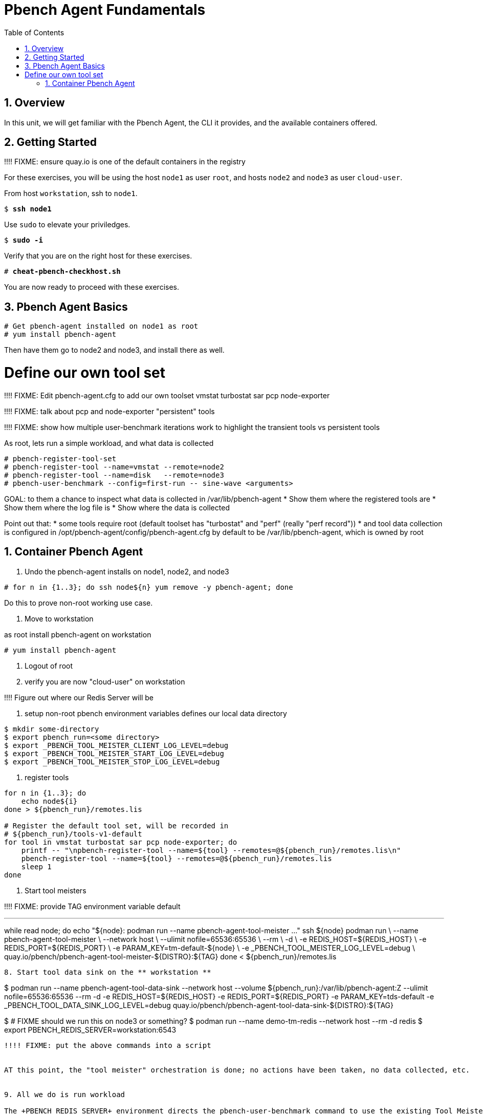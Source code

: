 :sectnums:
:sectnumlevels: 3
:markup-in-source: verbatim,attributes,quotes
ifdef::env-github[]
:tip-caption: :bulb:
:note-caption: :information_source:
:important-caption: :heavy_exclamation_mark:
:caution-caption: :fire:
:warning-caption: :warning:
endif::[]

:toc:
:toclevels: 1

= Pbench Agent Fundamentals

== Overview

In this unit, we will get familiar with the Pbench Agent, the CLI it provides, and the available containers offered.  

== Getting Started

!!!! FIXME: ensure quay.io is one of the default containers in the registry

For these exercises, you will be using the host `node1` as user `root`, and hosts `node2` and `node3` as user `cloud-user`.

From host `workstation`, ssh to `node1`.

[bash,options="nowrap",subs="{markup-in-source}"]
----
$ *ssh node1*
----

Use `sudo` to elevate your priviledges.

[bash,options="nowrap",subs="{markup-in-source}"]
----
$ *sudo -i*
----

Verify that you are on the right host for these exercises.

[bash,options="nowrap",subs="{markup-in-source}"]
----
# *cheat-pbench-checkhost.sh*
----

You are now ready to proceed with these exercises.

== Pbench Agent Basics

----
# Get pbench-agent installed on node1 as root
# yum install pbench-agent 
----

Then have them go to node2 and node3, and install there as well.

# Define our own tool set

!!!! FIXME: Edit pbench-agent.cfg to add our own toolset
vmstat turbostat sar pcp node-exporter


!!!! FIXME: talk about pcp and node-exporter "persistent" tools

!!!! FIXME: show how multiple user-benchmark iterations work to highlight the transient tools vs persistent tools


As root, lets run a simple workload, and what data is collected
----
# pbench-register-tool-set
# pbench-register-tool --name=vmstat --remote=node2
# pbench-register-tool --name=disk   --remote=node3
# pbench-user-benchmark --config=first-run -- sine-wave <arguments>
----

GOAL: to them a chance to inspect what data is collected in /var/lib/pbench-agent
 * Show them where the registered tools are
 * Show them where the log file is
 * Show where the data is collected
 
Point out that:
 * some tools require root (default toolset has "turbostat" and "perf" (really "perf record"))
 * and tool data collection is configured in /opt/pbench-agent/config/pbench-agent.cfg by default to be /var/lib/pbench-agent, which is owned by root


== Container Pbench Agent

1. Undo the pbench-agent installs on node1, node2, and node3
----
# for n in {1..3}; do ssh node${n} yum remove -y pbench-agent; done
----

Do this to prove non-root working use case.

2. Move to workstation

as root install pbench-agent on workstation

----
# yum install pbench-agent
----

3. Logout of root

4. verify you are now "cloud-user" on workstation

!!!!  Figure out where our Redis Server will be

5. setup non-root pbench environment variables
    defines our local data directory

----
$ mkdir some-directory
$ export pbench_run=<some directory>
$ export _PBENCH_TOOL_MEISTER_CLIENT_LOG_LEVEL=debug
$ export _PBENCH_TOOL_MEISTER_START_LOG_LEVEL=debug
$ export _PBENCH_TOOL_MEISTER_STOP_LOG_LEVEL=debug
----
    
6. register tools

----
for n in {1..3}; do
    echo node${i}
done > ${pbench_run}/remotes.lis

# Register the default tool set, will be recorded in
# ${pbench_run}/tools-v1-default
for tool in vmstat turbostat sar pcp node-exporter; do
    printf -- "\npbench-register-tool --name=${tool} --remotes=@${pbench_run}/remotes.lis\n"
    pbench-register-tool --name=${tool} --remotes=@${pbench_run}/remotes.lis
    sleep 1
done
----

7. Start tool meisters

!!!! FIXME: provide TAG environment variable default

---
while read node; do
    echo "${node}: podman run --name pbench-agent-tool-meister ..."
    ssh ${node} podman run \
        --name pbench-agent-tool-meister \
        --network host \
        --ulimit nofile=65536:65536 \
        --rm \
        -d \
        -e REDIS_HOST=${REDIS_HOST} \
        -e REDIS_PORT=${REDIS_PORT} \
        -e PARAM_KEY=tm-default-${node} \
        -e _PBENCH_TOOL_MEISTER_LOG_LEVEL=debug \
        quay.io/pbench/pbench-agent-tool-meister-${DISTRO}:${TAG}
done < ${pbench_run}/remotes.lis
----

8. Start tool data sink on the ** workstation **

----
$ podman run --name pbench-agent-tool-data-sink --network host --volume ${pbench_run}:/var/lib/pbench-agent:Z --ulimit nofile=65536:65536 --rm -d -e REDIS_HOST=${REDIS_HOST} -e REDIS_PORT=${REDIS_PORT} -e PARAM_KEY=tds-default -e _PBENCH_TOOL_DATA_SINK_LOG_LEVEL=debug quay.io/pbench/pbench-agent-tool-data-sink-${DISTRO}:${TAG}
----

----
$ # FIXME should we run this on node3 or something?
$ podman run --name demo-tm-redis --network host --rm -d redis
$ export PBENCH_REDIS_SERVER=workstation:6543
----

!!!! FIXME: put the above commands into a script


AT this point, the "tool meister" orchestration is done; no actions have been taken, no data collected, etc.


9. All we do is run workload

The +PBENCH_REDIS_SERVER+ environment directs the pbench-user-benchmark command to use the existing Tool Meister orchestration we have performed.

----
$ pbench-user-benchmark --config=second-run -- sleep 30
----

!!!! FIXME: walk them through inspecting the data collected

Where is your data?



STRETCH GOAL: run redis server on one of the nodes instead
STRETCH GOAL: run the tool data sink on one of the nodes
STRETCH GOAL: run a tool meister on the workstation




== Visualizing Live Prometheus/PCP metrics

Let's see how we can visualize live metrics in Grafana for PCP and pbench.

Run above setup again

!!!! FIXME: run orchestration script

----
$ pbench-user-benchmark --config=second-run -- sleep 300
----

Run the live metrics container

----
$ podman run --network host -d --rm --name pbench-live-viz quay.io/pbench/live-metric-visualizer
----

Open a browser to watch live metrics at: http://workstation:3000/.

!!!! FIXME: get Mustafa to describe what to do...
How to log in: admin/admin; select the tab for dashboards, etc.

!!!! FIXME: add cheat scrip to pull all referenced images

Instructions for use:
Open a web browser, and go to hostname:3000 (or localhost:3000)
Default username: admin, default password: admin


== Visualizing Live Prometheus/PCP metrics

Visualizing previous captured metrics for PCP and pbench

!!!! FIXME: get the right incantation


Where we direct the use of a previous run to visualize.

Navigate to <run-dir>/tools-default and extract the pcp data from the collected tarball

----
$ podman run --network host -d --rm --name pbench-pcp-viz --volume ${pbench_run}/${run_name}/tools-default/pcp/data:/var/log/pcp/pmlogger:Z pbench/pcp-graf-visualizer
$ podman run --network host -d --rm --name pbench-prom-viz --volume ${pbench_run}:/var/lib/pbench-agent quay.io/pbench/prom-graf-visualizer
----

Open a web browser, and go to hostname:3000 (or localhost:3000)
Default username: admin, default password: admin


== Stretch GOAL: pbench-uperf for pbench-fio workload

STRETCH GOAL: run a uperf or fio workload

[discrete]
== Additional Reference Materials

    * link:https://www.redhat.com/en/blog/introducing-red-hat-universal-base-image[Introducing the Red Hat Universal Base Image - Scott McCarty]
    * link:https://developers.redhat.com/blog/2019/04/25/podman-basics-cheat-sheet/[Podman Basics Cheat Sheet - Doug Tidwell]
    * link:https://developers.redhat.com/blog/2018/11/20/buildah-podman-containers-without-daemons/[Containers without daemons: Podman and Buildah available in RHEL 7.6 and RHEL 8 Beta - Tom Sweeney]

[discrete]
== End of Unit

ifdef::env-github[]
link:../RHEL8-Workshop.adoc#toc[Return to TOC]
endif::[]

////
Always end files with a blank line to avoid include problems.
////
